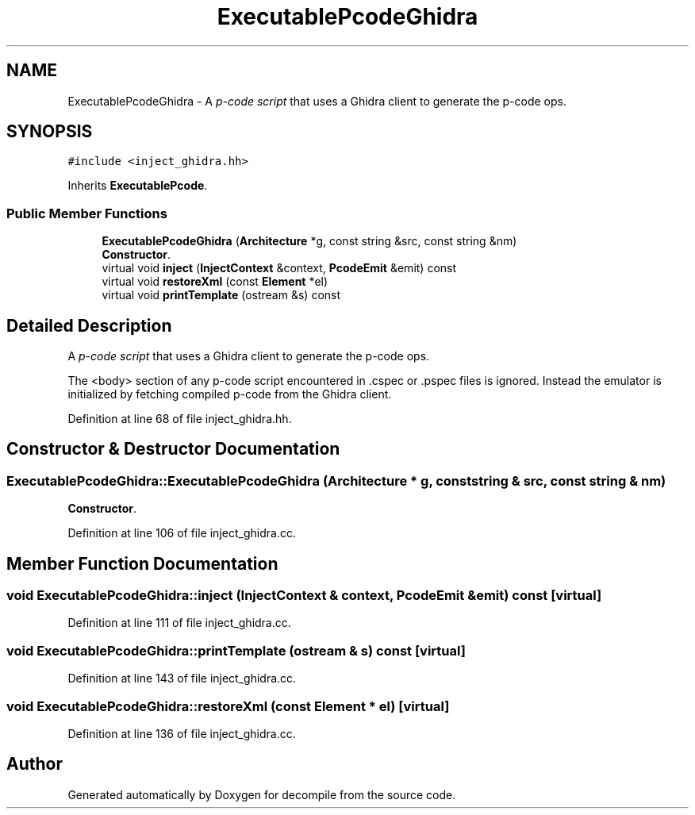 .TH "ExecutablePcodeGhidra" 3 "Sun Apr 14 2019" "decompile" \" -*- nroff -*-
.ad l
.nh
.SH NAME
ExecutablePcodeGhidra \- A \fIp-code\fP \fIscript\fP that uses a Ghidra client to generate the p-code ops\&.  

.SH SYNOPSIS
.br
.PP
.PP
\fC#include <inject_ghidra\&.hh>\fP
.PP
Inherits \fBExecutablePcode\fP\&.
.SS "Public Member Functions"

.in +1c
.ti -1c
.RI "\fBExecutablePcodeGhidra\fP (\fBArchitecture\fP *g, const string &src, const string &nm)"
.br
.RI "\fBConstructor\fP\&. "
.ti -1c
.RI "virtual void \fBinject\fP (\fBInjectContext\fP &context, \fBPcodeEmit\fP &emit) const"
.br
.ti -1c
.RI "virtual void \fBrestoreXml\fP (const \fBElement\fP *el)"
.br
.ti -1c
.RI "virtual void \fBprintTemplate\fP (ostream &s) const"
.br
.in -1c
.SH "Detailed Description"
.PP 
A \fIp-code\fP \fIscript\fP that uses a Ghidra client to generate the p-code ops\&. 

The <body> section of any p-code script encountered in \&.cspec or \&.pspec files is ignored\&. Instead the emulator is initialized by fetching compiled p-code from the Ghidra client\&. 
.PP
Definition at line 68 of file inject_ghidra\&.hh\&.
.SH "Constructor & Destructor Documentation"
.PP 
.SS "ExecutablePcodeGhidra::ExecutablePcodeGhidra (\fBArchitecture\fP * g, const string & src, const string & nm)"

.PP
\fBConstructor\fP\&. 
.PP
Definition at line 106 of file inject_ghidra\&.cc\&.
.SH "Member Function Documentation"
.PP 
.SS "void ExecutablePcodeGhidra::inject (\fBInjectContext\fP & context, \fBPcodeEmit\fP & emit) const\fC [virtual]\fP"

.PP
Definition at line 111 of file inject_ghidra\&.cc\&.
.SS "void ExecutablePcodeGhidra::printTemplate (ostream & s) const\fC [virtual]\fP"

.PP
Definition at line 143 of file inject_ghidra\&.cc\&.
.SS "void ExecutablePcodeGhidra::restoreXml (const \fBElement\fP * el)\fC [virtual]\fP"

.PP
Definition at line 136 of file inject_ghidra\&.cc\&.

.SH "Author"
.PP 
Generated automatically by Doxygen for decompile from the source code\&.
